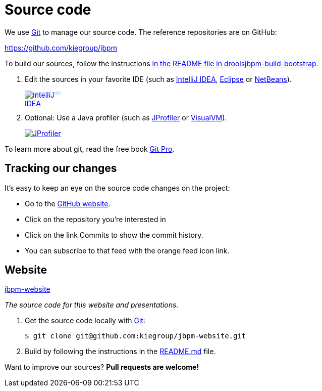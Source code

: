 = Source code
:jbake-type: normalBase
:jbake-description: Where to find information about the source code of jBPM
:linkattrs:
:showtitle:

We use http://git-scm.com/[Git] to manage our source code. The reference repositories are on GitHub:

https://github.com/kiegroup/jbpm[https://github.com/kiegroup/jbpm]

To build our sources, follow the instructions https://github.com/kiegroup/droolsjbpm-build-bootstrap/blob/master/README.md[in the README file in droolsjbpm-build-bootstrap].

. Edit the sources in your favorite IDE (such as http://www.jetbrains.com/idea/[IntelliJ IDEA], http://www.eclipse.org/[Eclipse] or https://netbeans.org/[NetBeans]).
+
++++
<a href="http://www.jetbrains.com/idea/" style="position: relative;display:block; width:88px; height:31px; border:0; margin:0;padding:0;text-decoration:none;text-indent:0;"><span style="margin: 0;padding: 0;position: absolute;top: 0;left: 4px;font-size: 10px; line-height: 12px;cursor:pointer; background-image:none;border:0;color: #acc4f9; font-family: trebuchet ms,arial,sans-serif;font-weight: normal;text-align:left;">Developed with</span><img src="http://www.jetbrains.com/idea/opensource/img/all/banners/idea88x31_blue.gif" alt="IntelliJ IDEA" border="0"/></a>
++++

. Optional: Use a Java profiler (such as http://www.ej-technologies.com/products/jprofiler/overview.html[JProfiler] or http://visualvm.java.net/[VisualVM]).
+
++++
<a href="http://www.ej-technologies.com/products/jprofiler/overview.html"><img src="http://www.ej-technologies.com/images/banners/jprofiler_small.png" alt="JProfiler"/></a>
++++

To learn more about git, read the free book http://progit.org/book/[Git Pro].

== Tracking our changes

It's easy to keep an eye on the source code changes on the project:


* Go to the https://github.com/kiegroup/repositories[GitHub website].
* Click on the repository you're interested in
* Click on the link Commits to show the commit history.
* You can subscribe to that feed with the orange feed icon link.

== Website

https://github.com/kiegroup/jbpm-website[jbpm-website]

_The source code for this website and presentations._

1. Get the source code locally with http://git-scm.com/[Git]:

    $ git clone git@github.com:kiegroup/jbpm-website.git

2. Build by following the instructions in the https://github.com/kiegroup/jbpm-website/blob/main/README.md[README.md] file.

Want to improve our sources? *Pull requests are welcome!*